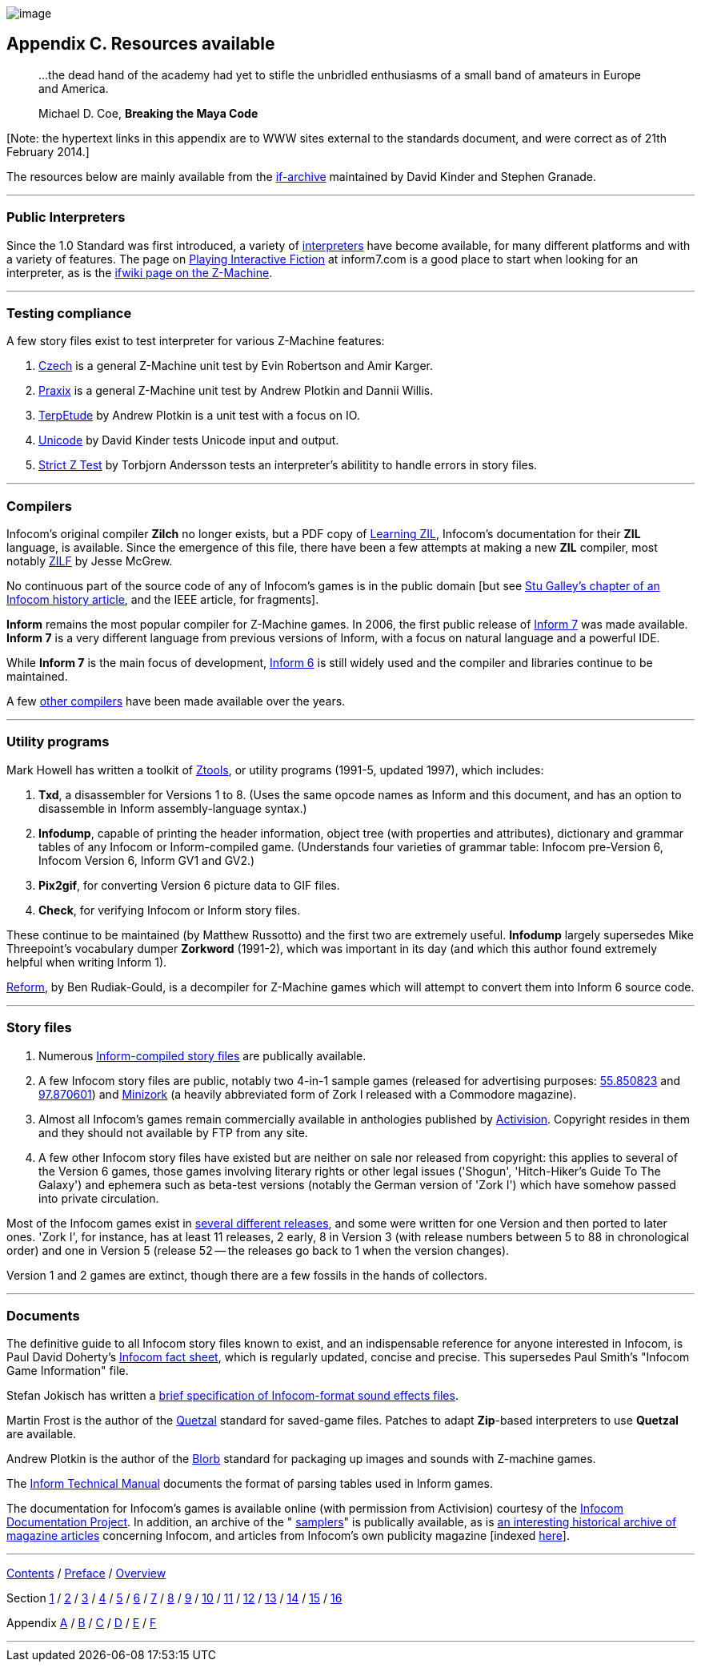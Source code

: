 image:iconac.gif[image]

== Appendix C. Resources available

____
...the dead hand of the academy had yet to stifle the unbridled enthusiasms of a small band of amateurs in Europe and America.

Michael D. Coe, *Breaking the Maya Code*
____

{empty}[Note: the hypertext links in this appendix are to WWW sites external to the standards document, and were correct as of 21th February 2014.]

The resources below are mainly available from the http://www.ifarchive.org/if-archive/[if-archive] maintained by David Kinder and Stephen Granade.

'''''

=== Public Interpreters

Since the 1.0 Standard was first introduced, a variety of http://www.ifarchive.org/indexes/if-archiveXinfocomXinterpreters.html[interpreters] have become available, for many different platforms and with a variety of features. The page on http://inform7.com/if/interpreters/[Playing Interactive Fiction] at inform7.com is a good place to start when looking for an interpreter, as is the http://www.ifwiki.org/index.php/Z-machine#Assorted_Z-machine_interpreters[ifwiki page on the Z-Machine].

'''''

=== Testing compliance

A few story files exist to test interpreter for various Z-Machine features:

. http://ifarchive.org/if-archive/infocom/interpreters/tools/czech_0_8.zip[Czech] is a general Z-Machine unit test by Evin Robertson and Amir Karger.
. http://eblong.com/zarf/ftp/praxix.z5[Praxix] is a general Z-Machine unit test by Andrew Plotkin and Dannii Willis.
. http://ifarchive.org/if-archive/infocom/interpreters/tools/etude.tar.Z[TerpEtude] by Andrew Plotkin is a unit test with a focus on IO.
. http://curiousdannii.github.com/if/tests/unicode.z5[Unicode] by David Kinder tests Unicode input and output.
. http://ifarchive.org/if-archive/infocom/interpreters/tools/strictz.z5[Strict Z Test] by Torbjorn Andersson tests an interpreter's abilitity to handle errors in story files.

'''''

=== Compilers

Infocom's original compiler *Zilch* no longer exists, but a PDF copy of http://www.xlisp.org/zil.pdf[Learning ZIL], Infocom's documentation for their *ZIL* language, is available. Since the emergence of this file, there have been a few attempts at making a new *ZIL* compiler, most notably https://sourceforge.net/projects/zilf/[ZILF] by Jesse McGrew.

No continuous part of the source code of any of Infocom's games is in the public domain [but see http://www.ifarchive.org/if-archive/infocom/articles/NZT-Zorkhistory.txt[Stu Galley's chapter of an Infocom history article], and the IEEE article, for fragments].

*Inform* remains the most popular compiler for Z-Machine games. In 2006, the first public release of http://inform7.com/[Inform 7] was made available. *Inform 7* is a very different language from previous versions of Inform, with a focus on natural language and a powerful IDE.

While *Inform 7* is the main focus of development, http://inform-fiction.org/[Inform 6] is still widely used and the compiler and libraries continue to be maintained.

A few http://www.ifarchive.org/indexes/if-archiveXinfocomXcompilers.html[other compilers] have been made available over the years.

'''''

=== Utility programs

Mark Howell has written a toolkit of http://www.ifarchive.org/indexes/if-archiveXinfocomXtoolsXztools.html[Ztools], or utility programs (1991-5, updated 1997), which includes:

. *Txd*, a disassembler for Versions 1 to 8. (Uses the same opcode names as Inform and this document, and has an option to disassemble in Inform assembly-language syntax.)
. *Infodump*, capable of printing the header information, object tree (with properties and attributes), dictionary and grammar tables of any Infocom or Inform-compiled game. (Understands four varieties of grammar table: Infocom pre-Version 6, Infocom Version 6, Inform GV1 and GV2.)
. *Pix2gif*, for converting Version 6 picture data to GIF files.
. *Check*, for verifying Infocom or Inform story files.

These continue to be maintained (by Matthew Russotto) and the first two are extremely useful. *Infodump* largely supersedes Mike Threepoint's vocabulary dumper *Zorkword* (1991-2), which was important in its day (and which this author found extremely helpful when writing Inform 1).

http://www.ifarchive.org/indexes/if-archiveXinfocomXtoolsXreform.html[Reform], by Ben Rudiak-Gould, is a decompiler for Z-Machine games which will attempt to convert them into Inform 6 source code.

'''''

=== Story files

. Numerous http://www.ifarchive.org/indexes/if-archiveXgamesXzcode.html[Inform-compiled story files] are publically available.
. A few Infocom story files are public, notably two 4-in-1 sample games (released for advertising purposes: http://www.ifarchive.org/if-archive/infocom/demos/sampler1_R55.z3[55.850823] and http://www.ifarchive.org/if-archive/infocom/demos/sampler2.z3[97.870601]) and http://www.ifarchive.org/if-archive/infocom/demos/minizork.z3[Minizork] (a heavily abbreviated form of Zork I released with a Commodore magazine).
. Almost all Infocom's games remain commercially available in anthologies published by http://www.activision.com[Activision]. Copyright resides in them and they should not available by FTP from any site.
. A few other Infocom story files have existed but are neither on sale nor released from copyright: this applies to several of the Version 6 games, those games involving literary rights or other legal issues ('Shogun', 'Hitch-Hiker's Guide To The Galaxy') and ephemera such as beta-test versions (notably the German version of 'Zork I') which have somehow passed into private circulation.

Most of the Infocom games exist in link:appf.html[several different releases], and some were written for one Version and then ported to later ones. 'Zork I', for instance, has at least 11 releases, 2 early, 8 in Version 3 (with release numbers between 5 to 88 in chronological order) and one in Version 5 (release 52 -- the releases go back to 1 when the version changes).

Version 1 and 2 games are extinct, though there are a few fossils in the hands of collectors.

'''''

=== Documents

The definitive guide to all Infocom story files known to exist, and an indispensable reference for anyone interested in Infocom, is Paul David Doherty's http://www.ifarchive.org/if-archive/infocom/info/fact-sheet.txt[Infocom fact sheet], which is regularly updated, concise and precise. This supersedes Paul Smith's "Infocom Game Information" file.

Stefan Jokisch has written a http://www.ifarchive.org/if-archive/infocom/info/sound_format.txt[brief specification of Infocom-format sound effects files].

Martin Frost is the author of the link:../quetzal/index.html[Quetzal] standard for saved-game files. Patches to adapt *Zip*-based interpreters to use *Quetzal* are available.

Andrew Plotkin is the author of the http://www.eblong.com/zarf/blorb/blorb.html[Blorb] standard for packaging up images and sounds with Z-machine games.

The http://www.inform-fiction.org/source/tm/TechMan.txt[Inform Technical Manual] documents the format of parsing tables used in Inform games.

The documentation for Infocom's games is available online (with permission from Activision) courtesy of the http://infodoc.plover.net/[Infocom Documentation Project]. In addition, an archive of the " http://www.ifarchive.org/indexes/if-archiveXinfocomXshipped-documentation.html[samplers]" is publically available, as is http://www.ifarchive.org/indexes/if-archiveXinfocomXarticles.html[an interesting historical archive of magazine articles] concerning Infocom, and articles from Infocom's own publicity magazine [indexed http://www.ifarchive.org/if-archive/infocom/NZT+TSL/NZT+TSL.list[here]].

'''''

link:index.html[Contents] / link:preface.html[Preface] / link:overview.html[Overview]

Section link:sect01.html[1] / link:sect02.html[2] / link:sect03.html[3] / link:sect04.html[4] / link:sect05.html[5] / link:sect06.html[6] / link:sect07.html[7] / link:sect08.html[8] / link:sect09.html[9] / link:sect10.html[10] / link:sect11.html[11] / link:sect12.html[12] / link:sect13.html[13] / link:sect14.html[14] / link:sect15.html[15] / link:sect16.html[16]

Appendix link:appa.html[A] / link:appb.html[B] / link:appc.html[C] / link:appd.html[D] / link:appe.html[E] / link:appf.html[F]

'''''
